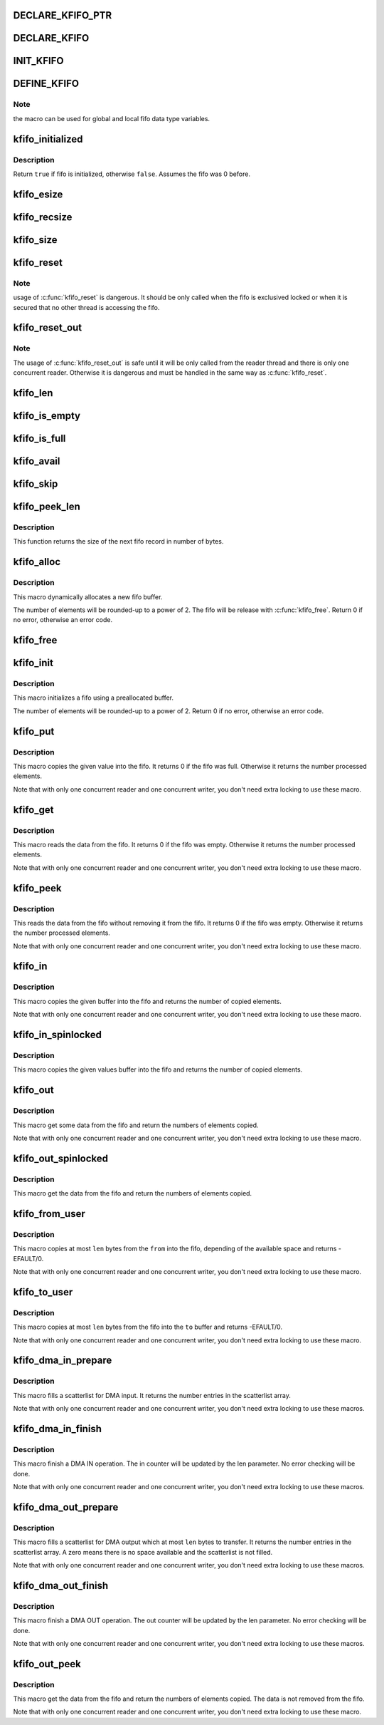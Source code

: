 .. -*- coding: utf-8; mode: rst -*-
.. src-file: include/linux/kfifo.h

.. _`declare_kfifo_ptr`:

DECLARE_KFIFO_PTR
=================

.. c:function::  DECLARE_KFIFO_PTR( fifo,  type)

    macro to declare a fifo pointer object

    :param  fifo:
        name of the declared fifo

    :param  type:
        type of the fifo elements

.. _`declare_kfifo`:

DECLARE_KFIFO
=============

.. c:function::  DECLARE_KFIFO( fifo,  type,  size)

    macro to declare a fifo object

    :param  fifo:
        name of the declared fifo

    :param  type:
        type of the fifo elements

    :param  size:
        the number of elements in the fifo, this must be a power of 2

.. _`init_kfifo`:

INIT_KFIFO
==========

.. c:function::  INIT_KFIFO( fifo)

    Initialize a fifo declared by DECLARE_KFIFO

    :param  fifo:
        name of the declared fifo datatype

.. _`define_kfifo`:

DEFINE_KFIFO
============

.. c:function::  DEFINE_KFIFO( fifo,  type,  size)

    macro to define and initialize a fifo

    :param  fifo:
        name of the declared fifo datatype

    :param  type:
        type of the fifo elements

    :param  size:
        the number of elements in the fifo, this must be a power of 2

.. _`define_kfifo.note`:

Note
----

the macro can be used for global and local fifo data type variables.

.. _`kfifo_initialized`:

kfifo_initialized
=================

.. c:function::  kfifo_initialized( fifo)

    Check if the fifo is initialized

    :param  fifo:
        address of the fifo to check

.. _`kfifo_initialized.description`:

Description
-----------

Return \ ``true``\  if fifo is initialized, otherwise \ ``false``\ .
Assumes the fifo was 0 before.

.. _`kfifo_esize`:

kfifo_esize
===========

.. c:function::  kfifo_esize( fifo)

    returns the size of the element managed by the fifo

    :param  fifo:
        address of the fifo to be used

.. _`kfifo_recsize`:

kfifo_recsize
=============

.. c:function::  kfifo_recsize( fifo)

    returns the size of the record length field

    :param  fifo:
        address of the fifo to be used

.. _`kfifo_size`:

kfifo_size
==========

.. c:function::  kfifo_size( fifo)

    returns the size of the fifo in elements

    :param  fifo:
        address of the fifo to be used

.. _`kfifo_reset`:

kfifo_reset
===========

.. c:function::  kfifo_reset( fifo)

    removes the entire fifo content

    :param  fifo:
        address of the fifo to be used

.. _`kfifo_reset.note`:

Note
----

usage of \ :c:func:`kfifo_reset`\  is dangerous. It should be only called when the
fifo is exclusived locked or when it is secured that no other thread is
accessing the fifo.

.. _`kfifo_reset_out`:

kfifo_reset_out
===============

.. c:function::  kfifo_reset_out( fifo)

    skip fifo content

    :param  fifo:
        address of the fifo to be used

.. _`kfifo_reset_out.note`:

Note
----

The usage of \ :c:func:`kfifo_reset_out`\  is safe until it will be only called
from the reader thread and there is only one concurrent reader. Otherwise
it is dangerous and must be handled in the same way as \ :c:func:`kfifo_reset`\ .

.. _`kfifo_len`:

kfifo_len
=========

.. c:function::  kfifo_len( fifo)

    returns the number of used elements in the fifo

    :param  fifo:
        address of the fifo to be used

.. _`kfifo_is_empty`:

kfifo_is_empty
==============

.. c:function::  kfifo_is_empty( fifo)

    returns true if the fifo is empty

    :param  fifo:
        address of the fifo to be used

.. _`kfifo_is_full`:

kfifo_is_full
=============

.. c:function::  kfifo_is_full( fifo)

    returns true if the fifo is full

    :param  fifo:
        address of the fifo to be used

.. _`kfifo_avail`:

kfifo_avail
===========

.. c:function::  kfifo_avail( fifo)

    returns the number of unused elements in the fifo

    :param  fifo:
        address of the fifo to be used

.. _`kfifo_skip`:

kfifo_skip
==========

.. c:function::  kfifo_skip( fifo)

    skip output data

    :param  fifo:
        address of the fifo to be used

.. _`kfifo_peek_len`:

kfifo_peek_len
==============

.. c:function::  kfifo_peek_len( fifo)

    gets the size of the next fifo record

    :param  fifo:
        address of the fifo to be used

.. _`kfifo_peek_len.description`:

Description
-----------

This function returns the size of the next fifo record in number of bytes.

.. _`kfifo_alloc`:

kfifo_alloc
===========

.. c:function::  kfifo_alloc( fifo,  size,  gfp_mask)

    dynamically allocates a new fifo buffer

    :param  fifo:
        pointer to the fifo

    :param  size:
        the number of elements in the fifo, this must be a power of 2

    :param  gfp_mask:
        get_free_pages mask, passed to \ :c:func:`kmalloc`\ 

.. _`kfifo_alloc.description`:

Description
-----------

This macro dynamically allocates a new fifo buffer.

The number of elements will be rounded-up to a power of 2.
The fifo will be release with \ :c:func:`kfifo_free`\ .
Return 0 if no error, otherwise an error code.

.. _`kfifo_free`:

kfifo_free
==========

.. c:function::  kfifo_free( fifo)

    frees the fifo

    :param  fifo:
        the fifo to be freed

.. _`kfifo_init`:

kfifo_init
==========

.. c:function::  kfifo_init( fifo,  buffer,  size)

    initialize a fifo using a preallocated buffer

    :param  fifo:
        the fifo to assign the buffer

    :param  buffer:
        the preallocated buffer to be used

    :param  size:
        the size of the internal buffer, this have to be a power of 2

.. _`kfifo_init.description`:

Description
-----------

This macro initializes a fifo using a preallocated buffer.

The number of elements will be rounded-up to a power of 2.
Return 0 if no error, otherwise an error code.

.. _`kfifo_put`:

kfifo_put
=========

.. c:function::  kfifo_put( fifo,  val)

    put data into the fifo

    :param  fifo:
        address of the fifo to be used

    :param  val:
        the data to be added

.. _`kfifo_put.description`:

Description
-----------

This macro copies the given value into the fifo.
It returns 0 if the fifo was full. Otherwise it returns the number
processed elements.

Note that with only one concurrent reader and one concurrent
writer, you don't need extra locking to use these macro.

.. _`kfifo_get`:

kfifo_get
=========

.. c:function::  kfifo_get( fifo,  val)

    get data from the fifo

    :param  fifo:
        address of the fifo to be used

    :param  val:
        address where to store the data

.. _`kfifo_get.description`:

Description
-----------

This macro reads the data from the fifo.
It returns 0 if the fifo was empty. Otherwise it returns the number
processed elements.

Note that with only one concurrent reader and one concurrent
writer, you don't need extra locking to use these macro.

.. _`kfifo_peek`:

kfifo_peek
==========

.. c:function::  kfifo_peek( fifo,  val)

    get data from the fifo without removing

    :param  fifo:
        address of the fifo to be used

    :param  val:
        address where to store the data

.. _`kfifo_peek.description`:

Description
-----------

This reads the data from the fifo without removing it from the fifo.
It returns 0 if the fifo was empty. Otherwise it returns the number
processed elements.

Note that with only one concurrent reader and one concurrent
writer, you don't need extra locking to use these macro.

.. _`kfifo_in`:

kfifo_in
========

.. c:function::  kfifo_in( fifo,  buf,  n)

    put data into the fifo

    :param  fifo:
        address of the fifo to be used

    :param  buf:
        the data to be added

    :param  n:
        number of elements to be added

.. _`kfifo_in.description`:

Description
-----------

This macro copies the given buffer into the fifo and returns the
number of copied elements.

Note that with only one concurrent reader and one concurrent
writer, you don't need extra locking to use these macro.

.. _`kfifo_in_spinlocked`:

kfifo_in_spinlocked
===================

.. c:function::  kfifo_in_spinlocked( fifo,  buf,  n,  lock)

    put data into the fifo using a spinlock for locking

    :param  fifo:
        address of the fifo to be used

    :param  buf:
        the data to be added

    :param  n:
        number of elements to be added

    :param  lock:
        pointer to the spinlock to use for locking

.. _`kfifo_in_spinlocked.description`:

Description
-----------

This macro copies the given values buffer into the fifo and returns the
number of copied elements.

.. _`kfifo_out`:

kfifo_out
=========

.. c:function::  kfifo_out( fifo,  buf,  n)

    get data from the fifo

    :param  fifo:
        address of the fifo to be used

    :param  buf:
        pointer to the storage buffer

    :param  n:
        max. number of elements to get

.. _`kfifo_out.description`:

Description
-----------

This macro get some data from the fifo and return the numbers of elements
copied.

Note that with only one concurrent reader and one concurrent
writer, you don't need extra locking to use these macro.

.. _`kfifo_out_spinlocked`:

kfifo_out_spinlocked
====================

.. c:function::  kfifo_out_spinlocked( fifo,  buf,  n,  lock)

    get data from the fifo using a spinlock for locking

    :param  fifo:
        address of the fifo to be used

    :param  buf:
        pointer to the storage buffer

    :param  n:
        max. number of elements to get

    :param  lock:
        pointer to the spinlock to use for locking

.. _`kfifo_out_spinlocked.description`:

Description
-----------

This macro get the data from the fifo and return the numbers of elements
copied.

.. _`kfifo_from_user`:

kfifo_from_user
===============

.. c:function::  kfifo_from_user( fifo,  from,  len,  copied)

    puts some data from user space into the fifo

    :param  fifo:
        address of the fifo to be used

    :param  from:
        pointer to the data to be added

    :param  len:
        the length of the data to be added

    :param  copied:
        pointer to output variable to store the number of copied bytes

.. _`kfifo_from_user.description`:

Description
-----------

This macro copies at most \ ``len``\  bytes from the \ ``from``\  into the
fifo, depending of the available space and returns -EFAULT/0.

Note that with only one concurrent reader and one concurrent
writer, you don't need extra locking to use these macro.

.. _`kfifo_to_user`:

kfifo_to_user
=============

.. c:function::  kfifo_to_user( fifo,  to,  len,  copied)

    copies data from the fifo into user space

    :param  fifo:
        address of the fifo to be used

    :param  to:
        where the data must be copied

    :param  len:
        the size of the destination buffer

    :param  copied:
        pointer to output variable to store the number of copied bytes

.. _`kfifo_to_user.description`:

Description
-----------

This macro copies at most \ ``len``\  bytes from the fifo into the
\ ``to``\  buffer and returns -EFAULT/0.

Note that with only one concurrent reader and one concurrent
writer, you don't need extra locking to use these macro.

.. _`kfifo_dma_in_prepare`:

kfifo_dma_in_prepare
====================

.. c:function::  kfifo_dma_in_prepare( fifo,  sgl,  nents,  len)

    setup a scatterlist for DMA input

    :param  fifo:
        address of the fifo to be used

    :param  sgl:
        pointer to the scatterlist array

    :param  nents:
        number of entries in the scatterlist array

    :param  len:
        number of elements to transfer

.. _`kfifo_dma_in_prepare.description`:

Description
-----------

This macro fills a scatterlist for DMA input.
It returns the number entries in the scatterlist array.

Note that with only one concurrent reader and one concurrent
writer, you don't need extra locking to use these macros.

.. _`kfifo_dma_in_finish`:

kfifo_dma_in_finish
===================

.. c:function::  kfifo_dma_in_finish( fifo,  len)

    finish a DMA IN operation

    :param  fifo:
        address of the fifo to be used

    :param  len:
        number of bytes to received

.. _`kfifo_dma_in_finish.description`:

Description
-----------

This macro finish a DMA IN operation. The in counter will be updated by
the len parameter. No error checking will be done.

Note that with only one concurrent reader and one concurrent
writer, you don't need extra locking to use these macros.

.. _`kfifo_dma_out_prepare`:

kfifo_dma_out_prepare
=====================

.. c:function::  kfifo_dma_out_prepare( fifo,  sgl,  nents,  len)

    setup a scatterlist for DMA output

    :param  fifo:
        address of the fifo to be used

    :param  sgl:
        pointer to the scatterlist array

    :param  nents:
        number of entries in the scatterlist array

    :param  len:
        number of elements to transfer

.. _`kfifo_dma_out_prepare.description`:

Description
-----------

This macro fills a scatterlist for DMA output which at most \ ``len``\  bytes
to transfer.
It returns the number entries in the scatterlist array.
A zero means there is no space available and the scatterlist is not filled.

Note that with only one concurrent reader and one concurrent
writer, you don't need extra locking to use these macros.

.. _`kfifo_dma_out_finish`:

kfifo_dma_out_finish
====================

.. c:function::  kfifo_dma_out_finish( fifo,  len)

    finish a DMA OUT operation

    :param  fifo:
        address of the fifo to be used

    :param  len:
        number of bytes transferred

.. _`kfifo_dma_out_finish.description`:

Description
-----------

This macro finish a DMA OUT operation. The out counter will be updated by
the len parameter. No error checking will be done.

Note that with only one concurrent reader and one concurrent
writer, you don't need extra locking to use these macros.

.. _`kfifo_out_peek`:

kfifo_out_peek
==============

.. c:function::  kfifo_out_peek( fifo,  buf,  n)

    gets some data from the fifo

    :param  fifo:
        address of the fifo to be used

    :param  buf:
        pointer to the storage buffer

    :param  n:
        max. number of elements to get

.. _`kfifo_out_peek.description`:

Description
-----------

This macro get the data from the fifo and return the numbers of elements
copied. The data is not removed from the fifo.

Note that with only one concurrent reader and one concurrent
writer, you don't need extra locking to use these macro.

.. This file was automatic generated / don't edit.

